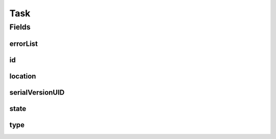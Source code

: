.. java:import:: org.springframework.data.annotation Id

.. java:import:: org.springframework.data.mongodb.core.mapping Document

.. java:import:: eu.dzhw.fdz.metadatamanagement.common.rest.errors ErrorListDto

.. java:import:: lombok AllArgsConstructor

.. java:import:: lombok Builder

.. java:import:: lombok Data

.. java:import:: lombok EqualsAndHashCode

.. java:import:: lombok NoArgsConstructor

.. java:import:: lombok ToString

Task
====

.. java:package:: eu.dzhw.fdz.metadatamanagement.common.domain
   :noindex:

.. java:type:: @Document @EqualsAndHashCode @ToString @NoArgsConstructor @AllArgsConstructor @Data @Builder public class Task extends AbstractRdcDomainObject

   Task entity holding the current state of a long running task.

   :author: tgehrke

Fields
------
errorList
^^^^^^^^^

.. java:field:: private ErrorListDto errorList
   :outertype: Task

   The list of errors which occurred during execution of the task.

id
^^

.. java:field:: @Id private String id
   :outertype: Task

   The id or task number of the task.

location
^^^^^^^^

.. java:field:: private String location
   :outertype: Task

   The location URI of the result of the task.

serialVersionUID
^^^^^^^^^^^^^^^^

.. java:field:: private static final long serialVersionUID
   :outertype: Task

state
^^^^^

.. java:field:: private TaskState state
   :outertype: Task

   The current state of the task.

type
^^^^

.. java:field:: private TaskType type
   :outertype: Task

   The type of the task.

